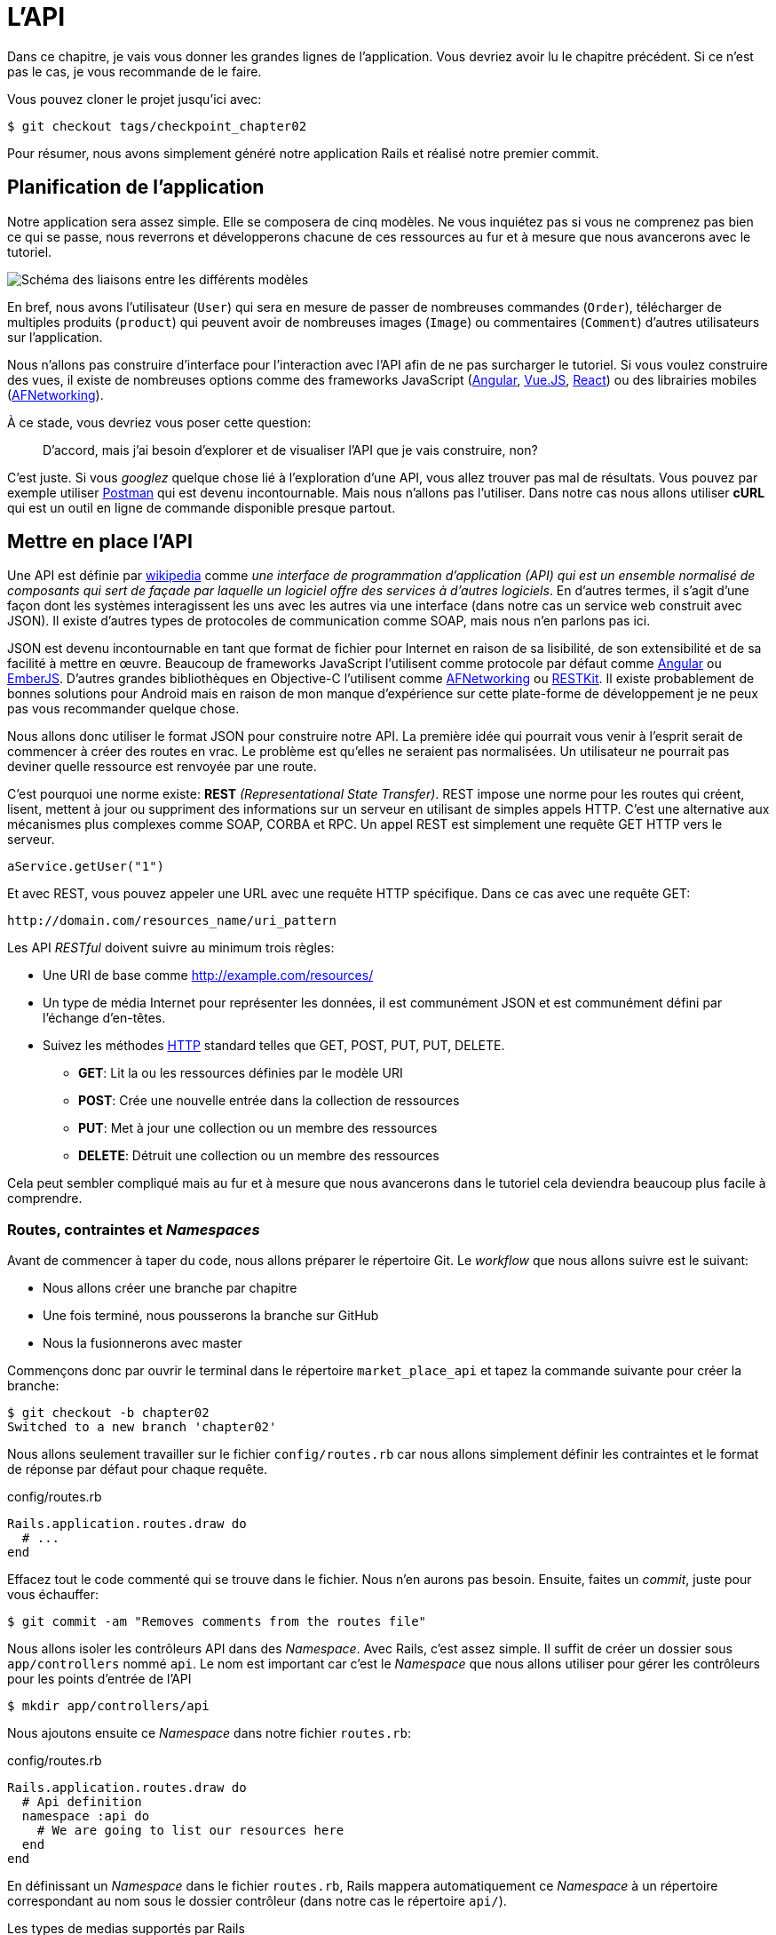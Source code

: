 [#chapter02-api]
= L’API

Dans ce chapitre, je vais vous donner les grandes lignes de l’application. Vous devriez avoir lu le chapitre précédent. Si ce n’est pas le cas, je vous recommande de le faire.

Vous pouvez cloner le projet jusqu’ici avec:

[source,bash]
----
$ git checkout tags/checkpoint_chapter02
----

Pour résumer, nous avons simplement généré notre application Rails et réalisé notre premier commit.


== Planification de l’application

Notre application sera assez simple. Elle se composera de cinq modèles. Ne vous inquiétez pas si vous ne comprenez pas bien ce qui se passe, nous reverrons et développerons chacune de ces ressources au fur et à mesure que nous avancerons avec le tutoriel.

image:data_model.png[Schéma des liaisons entre les différents modèles]

En bref, nous avons l’utilisateur (`User`) qui sera en mesure de passer de nombreuses commandes (`Order`), télécharger de multiples produits (`product`) qui peuvent avoir de nombreuses images (`Image`) ou commentaires (`Comment`) d’autres utilisateurs sur l’application.

Nous n’allons pas construire d’interface pour l’interaction avec l’API afin de ne pas surcharger le tutoriel. Si vous voulez construire des vues, il existe de nombreuses options comme des frameworks JavaScript (https://angularjs.org/[Angular], https://vuejs.org/[Vue.JS], https://reactjs.org/[React]) ou des librairies mobiles (https://github.com/AFNetworking/AFNetworking[AFNetworking]).

À ce stade, vous devriez vous poser cette question:

> D’accord, mais j’ai besoin d’explorer et de visualiser l’API que je vais construire, non?

C’est juste. Si vous _googlez_ quelque chose lié à l’exploration d’une API, vous allez trouver pas mal de résultats. Vous pouvez par exemple utiliser https://www.getpostman.com/[Postman] qui est devenu incontournable. Mais nous n'allons pas l'utiliser. Dans notre cas nous allons utiliser *cURL* qui est un outil en ligne de commande disponible presque partout.

== Mettre en place l’API

Une API est définie par https://fr.wikipedia.org/wiki/Interface_de_programmation[wikipedia] comme _une interface de programmation d’application (API) qui est un ensemble normalisé de composants qui sert de façade par laquelle un logiciel offre des services à d’autres logiciels_. En d’autres termes, il s’agit d’une façon dont les systèmes interagissent les uns avec les autres via une interface (dans notre cas un service web construit avec JSON). Il existe d’autres types de protocoles de communication comme SOAP, mais nous n’en parlons pas ici.

JSON est devenu incontournable en tant que format de fichier pour Internet en raison de sa lisibilité, de son extensibilité et de sa facilité à mettre en œuvre. Beaucoup de frameworks JavaScript l’utilisent comme protocole par défaut comme https://angularjs.org/[Angular] ou http://emberjs.com/[EmberJS]. D’autres grandes bibliothèques en Objective-C l’utilisent comme https://github.com/AFNetworking/AFNetworking[AFNetworking] ou http://restkit.org/[RESTKit]. Il existe probablement de bonnes solutions pour Android mais en raison de mon manque d’expérience sur cette plate-forme de développement je ne peux pas vous recommander quelque chose.

Nous allons donc utiliser le format JSON pour construire notre API. La première idée qui pourrait vous venir à l’esprit serait de commencer à créer des routes en vrac. Le problème est qu’elles ne seraient pas normalisées. Un utilisateur ne pourrait pas deviner quelle ressource est renvoyée par une route.

C’est pourquoi une norme existe: *REST* _(Representational State Transfer)_. REST impose une norme pour les routes qui créent, lisent, mettent à jour ou suppriment des informations sur un serveur en utilisant de simples appels HTTP. C’est une alternative aux mécanismes plus complexes comme SOAP, CORBA et RPC. Un appel REST est simplement une requête GET HTTP vers le serveur.

[source,soap]
----
aService.getUser("1")
----

Et avec REST, vous pouvez appeler une URL avec une requête HTTP spécifique. Dans ce cas avec une requête GET:

....
http://domain.com/resources_name/uri_pattern
....

Les API _RESTful_ doivent suivre au minimum trois règles:

* Une URI de base comme http://example.com/resources/
* Un type de média Internet pour représenter les données, il est communément JSON et est communément défini par l’échange d’en-têtes.
* Suivez les méthodes https://fr.wikipedia.org/wiki/Hypertext_Transfer_Protocol[HTTP] standard telles que GET, POST, PUT, PUT, DELETE.
** *GET*: Lit la ou les ressources définies par le modèle URI
** *POST*: Crée une nouvelle entrée dans la collection de ressources
** *PUT*: Met à jour une collection ou un membre des ressources
** *DELETE*: Détruit une collection ou un membre des ressources

Cela peut sembler compliqué mais au fur et à mesure que nous avancerons dans le tutoriel cela deviendra beaucoup plus facile à comprendre.

=== Routes, contraintes et _Namespaces_

Avant de commencer à taper du code, nous allons préparer le répertoire Git. Le _workflow_ que nous allons suivre est le suivant:

* Nous allons créer une branche par chapitre
* Une fois terminé, nous pousserons la branche sur GitHub
* Nous la fusionnerons avec master

Commençons donc par ouvrir le terminal dans le répertoire `market_place_api` et tapez la commande suivante pour créer la branche:

[source,bash]
----
$ git checkout -b chapter02
Switched to a new branch 'chapter02'
----

Nous allons seulement travailler sur le fichier `config/routes.rb` car nous allons simplement définir les contraintes et le format de réponse par défaut pour chaque requête.

[source,ruby]
.config/routes.rb
----
Rails.application.routes.draw do
  # ...
end
----

Effacez tout le code commenté qui se trouve dans le fichier. Nous n’en aurons pas besoin. Ensuite, faites un _commit_, juste pour vous échauffer:

[source,bash]
----
$ git commit -am "Removes comments from the routes file"
----

Nous allons isoler les contrôleurs API dans des _Namespace_. Avec Rails, c’est assez simple. Il suffit de créer un dossier sous `app/controllers` nommé `api`. Le nom est important car c’est le _Namespace_ que nous allons utiliser pour gérer les contrôleurs pour les points d’entrée de l’API

[source,bash]
----
$ mkdir app/controllers/api
----

Nous ajoutons ensuite ce _Namespace_ dans notre fichier `routes.rb`:

[source,ruby]
.config/routes.rb
----
Rails.application.routes.draw do
  # Api definition
  namespace :api do
    # We are going to list our resources here
  end
end
----

En définissant un _Namespace_ dans le fichier `routes.rb`, Rails mappera automatiquement ce _Namespace_ à un répertoire correspondant au nom sous le dossier contrôleur (dans notre cas le répertoire `api/`).

.Les types de medias supportés par Rails
****
Rails supporte jusqu’à 35 types de médias différents! Vous pouvez les lister en accédant à la classe `SET` sous le module de `Mime`:

[source,bash]
----
$ rails c
2.6.3 :001 > Mime::SET.collect(&:to_s)
 => ["text/html", "text/plain", "text/javascript", "text/css", "text/calendar", "text/csv", "text/vcard", "text/vtt", "image/png", "image/jpeg", "image/gif", "image/bmp", "image/tiff", "image/svg+xml", "video/mpeg", "audio/mpeg", "audio/ogg", "audio/aac", "video/webm", "video/mp4", "font/otf", "font/ttf", "font/woff", "font/woff2", "application/xml", "application/rss+xml", "application/atom+xml", "application/x-yaml", "multipart/form-data", "application/x-www-form-urlencoded", "application/json", "application/pdf", "application/zip", "application/gzip"]
----
****

C’est important parce que nous allons travailler avec JSON, l’un des types MIME intégrés par Rails. Ainsi nous avons juste besoin de spécifier ce format comme format par défaut:

[source,ruby]
.config/routes.rb
----
Rails.application.routes.draw do
  # Api definition
  namespace :api, defaults: { format: :json }  do
    # We are going to list our resources here
  end
end
----

Jusqu'à présent, nous n'avons rien fait de fou. Nous voulons maintenant générer un _base_uri_ qui inclut la version de l'API comme ceci: http://localhost:3000/api/v1.

NOTE: Régler l'API sous un sous-domaine est une bonne pratique car cela permet d'adapter l'application à un niveau DNS. Mais dans notre cas, nous allons simplifier les choses pour l'instant.

Vous devriez vous soucier de versionner votre application dès le début car cela donnera une *meilleure structure* à votre API. Lorsque des changements interviendront sur votre API, vous pouvez ainsi proposer aux développeurs de s’adapter aux nouvelles fonctionnalités pendant que les anciennes sont dépréciées.

[source,ruby]
.config/routes.rb
----
Rails.application.routes.draw do
  namespace :api, defaults: { format: :json } do
    namespace :v1 do
      # We are going to list our resources here
    end
  end
end
----

.Les conventions des API
****
Vous pouvez trouver de nombreuses approches pour configurer la `base_uri` d’une API. En supposant que nous versionnons notre api:

* `api.example.com/`: Je suis d’avis que c’est la voie à suivre, elle vous donne une meilleure interface et l’isolement, et à long terme peut vous aider à http://www.makeuseof.com/tag/optimize-your-dns-for-faster-internet/[mettre rapidement à l’échelle]
* `example.com/api/`: Ce modèle est très commun. C’est un bon moyen de commencer quand vous ne voulez pas de _Namespace_ de votre API avec sous un sous-domaine
* `example.com/api/v1`: Cela semble être une bonne idée. Définir la version de l’API par l’URL semble être un modèle plus descriptif. Cependant, vous forcez à inclure la version à l’URL sur chaque demande. Cela devient un problème si vous décidez de changer ce modèle
****

Il est temps de faire un _commit_:

[source,bash]
----
$ git add config/routes.rb
$ git commit -m "Set the routes constraints for the api"
----

Afin de définir la version de l’API, nous devons d’abord ajouter un autre répertoire sous le dossier `api/` que nous avons créé:

[source,bash]
----
$ mkdir app/controllers/api/v1
----

L’API est désormais _scopée_ via l’URL. Par exemple, avec la configuration actuelle, la récupération d’un produit via l’API se ferait avec cette url: http://localhost:3000/v1/products/1.

Ne vous inquiétez pas, nous rentrerons plus en détails à propos du versionnement plus tard. Il est temps de _commiter_:

[source,bash]
----
$ git commit -am "Set the routes namespaces for the api"
----

NOTE: Il existe certaines pratiques dans la construction d'API qui recommandent de ne pas versionner l'API via l’URL. C'est vrai. Le développeur ne devrait pas être au courant de la version qu’il utilise. Dans un souci de simplicité, j'ai choisi de mettre de côté cette convention que nous pourrons appliquer dans un second temps.

Nous arrivons à la fin de notre chapitre. Il est donc temps d'appliquer toutes nos modifications sur la branche master en faisant un _merge_. Pour cela, on se place sur la branche `master` et on _merge_ `chapter02`:

[source,bash]
----
$ git checkout master
$ git merge chapter02
----


== Conclusion

Ça a été un peu long, je sais, mais vous avez réussi! N’abandonnez pas, c’est juste notre petite fondation pour quelque chose de grand, alors continuez comme ça. Sachez qu’il y a des gemmes qui gèrent ce genre de configuration pour nous:

* https://github.com/Sutto/rocket_pants[RocketPants]
* https://github.com/bploetz/versionist[Versionist]

Je n’en parle pas ici puisque nous essayons d’apprendre comment mettre en œuvre ce genre de fonctionnalité.
